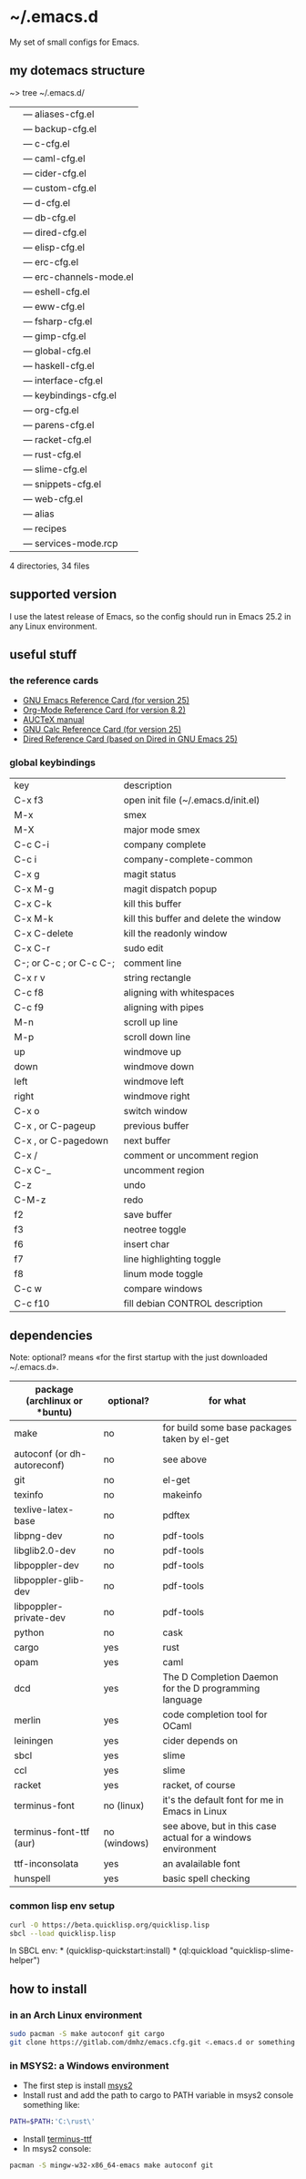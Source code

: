 * ~/.emacs.d
My set of small configs for Emacs.

** my dotemacs structure

#+BEGIN_EXAMPLE shell
~> tree ~/.emacs.d/
|--- conf
|    |--- aliases-cfg.el
|    |--- backup-cfg.el
|    |--- c-cfg.el
|    |--- caml-cfg.el
|    |--- cider-cfg.el
|    |--- custom-cfg.el
|    |--- d-cfg.el
|    |--- db-cfg.el
|    |--- dired-cfg.el
|    |--- elisp-cfg.el
|    |--- erc-cfg.el
|    |--- erc-channels-mode.el
|    |--- eshell-cfg.el
|    |--- eww-cfg.el
|    |--- fsharp-cfg.el
|    |--- gimp-cfg.el
|    |--- global-cfg.el
|    |--- haskell-cfg.el
|    |--- interface-cfg.el
|    |--- keybindings-cfg.el
|    |--- org-cfg.el
|    |--- parens-cfg.el
|    |--- racket-cfg.el
|    |--- rust-cfg.el
|    |--- slime-cfg.el
|    |--- snippets-cfg.el
|    |--- web-cfg.el
|--- eshell
|    |--- alias
|--- el-get-user
|    |--- recipes
|         |--- services-mode.rcp
|--- delete-compiled-el.sh
|--- exclusions-example.el
|--- exec-path-example.txt
|--- init.el
|--- README.org

4 directories, 34 files
#+END_EXAMPLE

** supported version
I use the latest release of Emacs, so the config should run in Emacs 25.2 
in any Linux environment. 

** useful stuff
*** the reference cards
- [[https://www.gnu.org/software/emacs/refcards/pdf/refcard.pdf][GNU Emacs Reference Card (for version 25)]]
- [[https://www.gnu.org/software/emacs/refcards/pdf/orgcard.pdf][Org-Mode Reference Card (for version 8.2)]]
- [[https://www.gnu.org/software/auctex/manual/auctex.pdf][AUCTeX manual]]
- [[https://www.gnu.org/software/emacs/refcards/pdf/calccard.pdf][GNU Calc Reference Card (for version 25)]]
- [[https://www.gnu.org/software/emacs/refcards/pdf/dired-ref.pdf][Dired Reference Card (based on Dired in GNU Emacs 25)]] 
*** global keybindings
| key                     | description                            |
| C-x f3                  | open init file (~/.emacs.d/init.el)    |
| M-x                     | smex                                   |
| M-X                     | major mode smex                        |
| C-c C-i                 | company complete                       |
| C-c i                   | company-complete-common                |
| C-x g                   | magit status                           |
| C-x M-g                 | magit dispatch popup                   |
| C-x C-k                 | kill this buffer                       |
| C-x M-k                 | kill this buffer and delete the window |
| C-x C-delete            | kill the readonly window               |
| C-x C-r                 | sudo edit                              |
| C-; or C-c ; or C-c C-; | comment line                           |
| C-x r v                 | string rectangle                       |
| C-c f8                  | aligning with whitespaces              |
| C-c f9                  | aligning with pipes                    |
| M-n                     | scroll up line                         |
| M-p                     | scroll down line                       |
| up                      | windmove up                            |
| down                    | windmove down                          |
| left                    | windmove left                          |
| right                   | windmove right                         |
| C-x o                   | switch window                          |
| C-x , or C-pageup       | previous buffer                        |
| C-x , or C-pagedown     | next buffer                            |
| C-x /                   | comment or uncomment region            |
| C-x C-_                 | uncomment region                       |
| C-z                     | undo                                   |
| C-M-z                   | redo                                   |
| f2                      | save buffer                            |
| f3                      | neotree toggle                         |
| f6                      | insert char                            |
| f7                      | line highlighting toggle               |
| f8                      | linum mode toggle                      |
| C-c w                   | compare windows                        |
| C-c f10                 | fill debian CONTROL description        |


** dependencies

Note: optional? means «for the first startup with the just downloaded ~/.emacs.d».

| package (archlinux or *buntu) | optional?    | for what                                                     |
|-------------------------------+--------------+--------------------------------------------------------------|
| make                          | no           | for build some base packages taken by el-get                 |
| autoconf (or dh-autoreconf)   | no           | see above                                                    |
| git                           | no           | el-get                                                       |
| texinfo                       | no           | makeinfo                                                     |
| texlive-latex-base            | no           | pdftex                                                       |
| libpng-dev                    | no           | pdf-tools                                                    |
| libglib2.0-dev                | no           | pdf-tools                                                    |
| libpoppler-dev                | no           | pdf-tools                                                    |
| libpoppler-glib-dev           | no           | pdf-tools                                                    |
| libpoppler-private-dev        | no           | pdf-tools                                                    |
| python                        | no           | cask                                                         |
| cargo                         | yes          | rust                                                         |
| opam                          | yes          | caml                                                         |
| dcd                           | yes          | The D Completion Daemon for the D programming language       |
| merlin                        | yes          | code completion tool for OCaml                               |
| leiningen                     | yes          | cider depends on                                             |
| sbcl                          | yes          | slime                                                        |
| ccl                           | yes          | slime                                                        |
| racket                        | yes          | racket, of course                                            |
| terminus-font                 | no (linux)   | it's the default font for me in Emacs in Linux               |
| terminus-font-ttf (aur)       | no (windows) | see above, but in this case actual for a windows environment |
| ttf-inconsolata               | yes          | an avalailable font                                          |
| hunspell                      | yes          | basic spell checking                                         |

*** common lisp env setup
#+BEGIN_SRC sh
curl -O https://beta.quicklisp.org/quicklisp.lisp
sbcl --load quicklisp.lisp
#+END_SRC

In SBCL env:
\ast{} (quicklisp-quickstart:install)
\ast{} (ql:quickload "quicklisp-slime-helper")


** how to install
*** in an Arch Linux environment
#+BEGIN_SRC sh
sudo pacman -S make autoconf git cargo
git clone https://gitlab.com/dmhz/emacs.cfg.git <.emacs.d or something else>
#+END_SRC

*** in MSYS2: a Windows environment
- The first step is install [[https://msys2.github.io/][msys2]]
- Install rust and add the path to cargo to PATH variable in msys2 console something like:
#+BEGIN_SRC sh
PATH=$PATH:'C:\rust\' 
#+END_SRC
- Install [[http://terminus-font.sourceforge.net/][terminus-ttf]]
- In msys2 console:
#+BEGIN_SRC sh
pacman -S mingw-w32-x86_64-emacs make autoconf git
#+END_SRC


